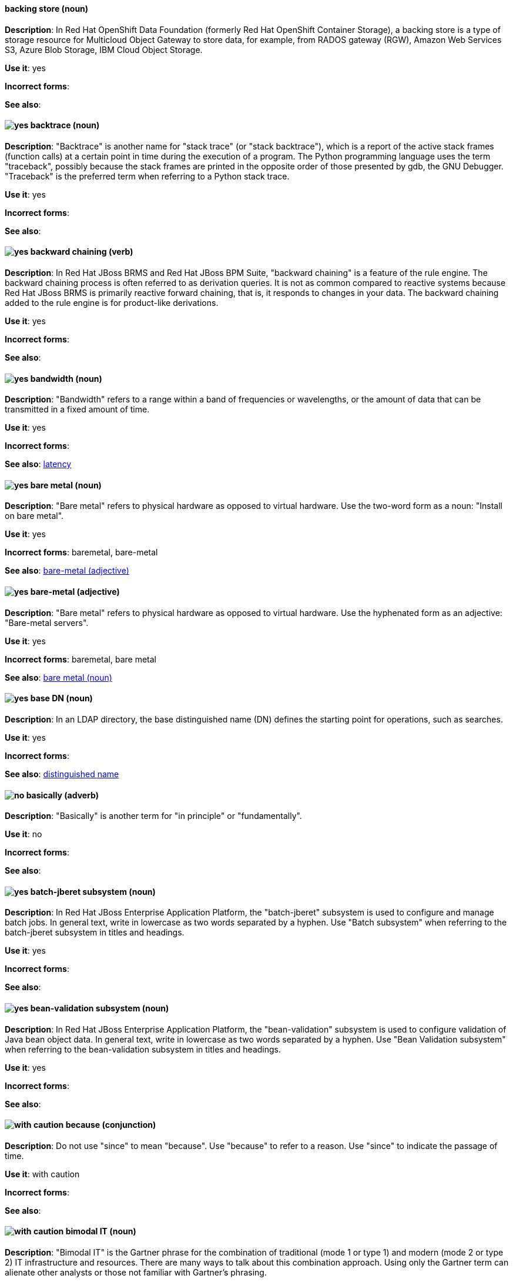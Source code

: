 // OCS: Added "In Red Hat OpenShift Container Storage, a backing store..."
[discrete]
[[backing-store]]
==== backing store (noun)
*Description*: In Red Hat OpenShift Data Foundation (formerly Red Hat OpenShift Container Storage), a backing store is a type of storage resource for Multicloud Object Gateway to store data, for example, from RADOS gateway (RGW), Amazon Web Services S3, Azure Blob Storage, IBM Cloud Object Storage.

*Use it*: yes

*Incorrect forms*:

*See also*:

[discrete]
[[backtrace]]
==== image:images/yes.png[yes] backtrace (noun)
*Description*: "Backtrace" is another name for "stack trace" (or "stack backtrace"), which is a report of the active stack frames (function calls) at a certain point in time during the execution of a program. The Python programming language uses the term "traceback", possibly because the stack frames are printed in the opposite order of those presented by gdb, the GNU Debugger. "Traceback" is the preferred term when referring to a Python stack trace.

*Use it*: yes

*Incorrect forms*:

*See also*:

// BxMS: Added "In Red Hat JBoss BRMS and Red Hat JBoss BPM Suite"
[discrete]
[[backward-chaining]]
==== image:images/yes.png[yes] backward chaining (verb)
*Description*: In Red Hat JBoss BRMS and Red Hat JBoss BPM Suite, "backward chaining" is a feature of the rule engine. The backward chaining process is often referred to as derivation queries. It is not as common compared to reactive systems because Red Hat JBoss BRMS is primarily reactive forward chaining, that is, it responds to changes in your data. The backward chaining added to the rule engine is for product-like derivations.

*Use it*: yes

*Incorrect forms*:

*See also*:

[discrete]
[[bandwidth]]
==== image:images/yes.png[yes] bandwidth (noun)
*Description*: "Bandwidth" refers to a range within a band of frequencies or wavelengths, or the amount of data that can be transmitted in a fixed amount of time.

*Use it*: yes

*Incorrect forms*:

*See also*: xref:latency[latency]

[discrete]
[[bare-metal-n]]
==== image:images/yes.png[yes] bare metal (noun)
*Description*: "Bare metal" refers to physical hardware as opposed to virtual hardware. Use the two-word form as a noun: "Install on bare metal".

*Use it*: yes

*Incorrect forms*: baremetal, bare-metal

*See also*: xref:bare-metal-adj[bare-metal (adjective)]

[discrete]
[[bare-metal-adj]]
==== image:images/yes.png[yes] bare-metal (adjective)
*Description*: "Bare metal" refers to physical hardware as opposed to virtual hardware. Use the hyphenated form as an adjective: "Bare-metal servers".

*Use it*: yes

*Incorrect forms*: baremetal, bare metal

*See also*: xref:bare-metal-n[bare metal (noun)]

// RHDS: General; kept as is
[discrete]
[[base-dn]]
==== image:images/yes.png[yes] base DN (noun)
*Description*: In an LDAP directory, the base distinguished name (DN) defines the starting point for operations, such as searches.

*Use it*: yes

*Incorrect forms*:

*See also*: xref:distinguished-name[distinguished name]

[discrete]
[[basically]]
==== image:images/no.png[no] basically (adverb)
*Description*: "Basically" is another term for "in principle" or "fundamentally".

*Use it*: no

*Incorrect forms*:

*See also*:

// EAP: Added "In Red Hat JBoss Enterprise Application Platform,"
[discrete]
[[batch-jberet]]
==== image:images/yes.png[yes] batch-jberet subsystem (noun)
*Description*: In Red Hat JBoss Enterprise Application Platform, the "batch-jberet" subsystem is used to configure and manage batch jobs. In general text, write in lowercase as two words separated by a hyphen. Use "Batch subsystem" when referring to the batch-jberet subsystem in titles and headings.

*Use it*: yes

*Incorrect forms*:

*See also*:

// EAP: Added "In Red Hat JBoss Enterprise Application Platform,"
[discrete]
[[bean-validation]]
==== image:images/yes.png[yes] bean-validation subsystem (noun)
*Description*: In Red Hat JBoss Enterprise Application Platform, the "bean-validation" subsystem is used to configure validation of Java bean object data. In general text, write in lowercase as two words separated by a hyphen. Use "Bean Validation subsystem" when referring to the bean-validation subsystem in titles and headings.

*Use it*: yes

*Incorrect forms*:

*See also*:

[discrete]
[[because]]
==== image:images/caution.png[with caution] because (conjunction)
*Description*: Do not use "since" to mean "because". Use "because" to refer to a reason. Use "since" to indicate the passage of time.

*Use it*: with caution

*Incorrect forms*:

*See also*:

[discrete]
[[bimodal-it]]
==== image:images/caution.png[with caution] bimodal IT (noun)
*Description*: "Bimodal IT" is the Gartner phrase for the combination of traditional (mode 1 or type 1) and modern (mode 2 or type 2) IT infrastructure and resources. There are many ways to talk about this combination approach. Using only the Gartner term can alienate other analysts or those not familiar with Gartner's phrasing.

The practice of having both modes together is often referred to as "hybrid", "agile", or "modern" IT. "Hybrid IT" is a more general term; for example, it could mean "on-premise plus public cloud". "Agile" and "modern IT" can both carry an implication of "mode 2". When using those terms, be specific about the exact technology combination you mean.

*Use it*: with caution

*Incorrect forms*:

*See also*:

[discrete]
[[bimonthly]]
==== image:images/yes.png[yes] bimonthly (adverb)
*Description*: "Bimonthly" means every other month.

*Use it*: yes

*Incorrect forms*: bi-monthly

*See also*:

[discrete]
[[bind]]
==== image:images/yes.png[yes] BIND (noun)
*Description*: Use "BIND" when referring to the DNS software.

*Use it*: yes

*Incorrect forms*: Bind, bind

*See also*:

// RHDS: General; kept as is
[discrete]
[[bind-dn]]
==== image:images/yes.png[yes] bind DN (noun)
*Description*: A distinguished name (DN) defines the unique location of an entry in the LDAP directory. You can use the DN of an entry to bind (authenticate) to an LDAP directory. The bind DN is similar to a user name in other systems.

*Use it*: yes

*Incorrect forms*:

*See also*: xref:distinguished-name[distinguished name]

[discrete]
[[bios]]
==== image:images/yes.png[yes] BIOS (noun)
*Description*: "BIOS" is an abbreviation for basic input and output system. The plural form is "BIOSes".

*Use it*: yes

*Incorrect forms*: Bios

*See also*:

[discrete]
[[biweekly]]
==== image:images/yes.png[yes] biweekly (adverb)
*Description*: "Biweekly" means every other week.

*Use it*: yes

*Incorrect forms*: bi-weekly

*See also*:

// RHEL: Added "In Red Hat Enterprise Linux,"
[discrete]
[[blueprint]]
==== image:images/yes.png[yes] blueprint (noun)
*Description*: In Red Hat Enterprise Linux, blueprints are simple text files in Tom's Obvious Minimal Language (TOML) format that describe which packages, and what versions, to install into the image. They can also define a limited set of customizations that can be used to build the final image.

*Use it*: yes

*Incorrect forms*: blue print, BluePrint

*See also*:

// Ceph: Added "In Red Hat Ceph Storage,"
[discrete]
[[bluestore]]
==== image:images/yes.png[yes] BlueStore (noun)
*Description*: In Red Hat Ceph Storage, BlueStore is an OSD back end that uses block devices directly.

*Use it*: yes

*Incorrect forms*: bluestore, Blue Store

*See also*: xref:filestore[FileStore], xref:object-store[Object Store]

[discrete]
[[boot-disk]]
==== image:images/yes.png[yes] boot disk (noun)
*Description*: A "boot disk" is a disk used to start a computer.

*Use it*: yes

*Incorrect forms*: boot diskette

*See also*:

[discrete]
[[boot-loader]]
==== image:images/yes.png[yes] boot loader (noun)
*Description*: "Boot loader" is software used to load an operating system when a computer is started.

*Use it*: yes

*Incorrect forms*: bootloader

*See also*:

[discrete]
[[bottleneck]]
==== image:images/yes.png[yes] bottleneck (noun)
*Description*: A "bottleneck" is a limitation in the capacity of software or hardware caused by a single component.

*Use it*: yes

*Incorrect forms*: bottle neck, bottle-neck

*See also*:

[discrete]
[[bpp]]
==== image:images/yes.png[yes] bpp (noun)
*Description*: The abbreviation for bits per pixel ("bpp") is presented in lowercase letters, unless it is at the beginning of a sentence. Use a non-breaking space between the numeral and the units, for example, "16 bpp", not "16bpp".

*Use it*: yes

*Incorrect forms*:

*See also*:

[discrete]
[[Bps]]
==== image:images/yes.png[yes] Bps (noun)
*Description*: "Bps" is an abbreviation for bytes per second.

*Use it*: yes

*Incorrect forms*: bps

*See also*: xref:bps[bps]

[discrete]
[[bps]]
==== image:images/yes.png[yes] bps (noun)
*Description*: The abbreviation for bits per second is "bps".

*Use it*: yes

*Incorrect forms*: Bps

*See also*: xref:Bps[Bps]

[discrete]
[[broadcast-n]]
==== image:images/yes.png[yes] broadcast (noun)
*Description*: When used as a noun, a "broadcast" is a message sent simultaneously to multiple recipients. Broadcasting is a useful feature in email systems. It is also supported by some fax systems. In networking, a distinction is made between broadcasting and multicasting. Broadcasting sends a message to everyone on the network, whereas multicasting sends a message to a select list of recipients.

*Use it*: yes

*Incorrect forms*: broad cast, broad-cast

*See also*: xref:broadcast-v[broadcast (verb)]

[discrete]
[[broadcast-v]]
==== image:images/yes.png[yes] broadcast (verb)
*Description*: When used as a verb, "broadcast" means to simultaneously send the same message to multiple recipients. Broadcasting is a useful feature in email systems. It is also supported by some fax systems. In networking, a distinction is made between broadcasting and multicasting. Broadcasting sends a message to everyone on the network, whereas multicasting sends a message to a select list of recipients.

*Use it*: yes

*Incorrect forms*: broad cast, broad-cast

*See also*: xref:broadcast-n[broadcast (noun)]

// AMQ: General; kept as is
[discrete]
[[broker-cluster]]
==== image:images/yes.png[yes] broker cluster (noun)
*Description*: A group of brokers to be grouped together in order to share message processing load. In JBoss A-MQ 6, this was called a _network of brokers_.

*Use it*: yes

*Incorrect forms*:

*See also*:

// AMQ: Added "In Red Hat AMQ, broker distribution is"
[discrete]
[[broker-distribution]]
==== image:images/yes.png[yes] broker distribution (noun)
*Description*: In Red Hat AMQ, broker distribution is the platform-independent AMQ Broker archive containing the product binaries and libraries.

*Use it*: yes

*Incorrect forms*:

*See also*: xref:amq-broker[AMQ Broker], xref:broker-instance[broker instance]

// AMQ: Added "In Red Hat AMQ, a broker instance is"
[discrete]
[[broker-instance]]
==== image:images/yes.png[yes] broker instance (noun)
*Description*: In Red Hat AMQ, a broker instance is a configurable instance of AMQ Broker. Each broker instance is a separate directory containing its own runtime and configuration data. Use this term to refer to the instance, not the product.

*Use it*: yes

*Incorrect forms*:

*See also*: xref:amq-broker[AMQ Broker], xref:broker-distribution[broker distribution]

// AMQ: General; kept as is
[discrete]
[[brokered-messaging]]
==== image:images/yes.png[yes] brokered messaging (noun)
*Description*: Any messaging configuration that uses a message broker to deliver messages to destinations. Brokered messaging can include brokers only, or a combination of brokers and routers.

*Use it*: yes

*Incorrect forms*:

*See also*:

[discrete]
[[btrfs]]
==== image:images/yes.png[yes] Btrfs (noun)
*Description*: "Btrfs" is a copy-on-write file system for Linux. Use a capital "B" when referring to the file system. When referring to tools, commands, and other utilities related to the file system, be faithful to those utilities. See the http://en.wikipedia.org/wiki/Btrfs[Btrfs] wiki page for more information on this file system. See  the http://en.wikipedia.org/wiki/List_of_file_systems[List of file systems] wiki page for a list of file system names and how to present them.

*Use it*: yes

*Incorrect forms*: btrfs

*See also*:

// Ceph: General; kept as is
[discrete]
[[bucket]]
==== image:images/yes.png[yes] bucket (noun)
*Description*: 1) A bucket in the S3 API contains objects. A bucket also defines access control lists (ACLs). Unlike folders or directories, buckets cannot contain other buckets. A bucket in the S3 API is synonymous with a "container" in the Swift API. 2) The term bucket is also sometimes used in the context of a CRUSH hierarchy, but CRUSH buckets and S3 buckets are mutually exclusive concepts.

*Use it*: yes

*Incorrect forms*:

*See also*: xref:container[container]

// Ceph: General; kept as is
[discrete]
[[bucket-index]]
==== image:images/yes.png[yes] bucket index (noun)
*Description*: A bucket index in the S3 API contains an index of objects within the bucket. The bucket index enables listing the bucket's contents.

*Use it*: yes

*Incorrect forms*:

*See also*:

// Ceph: General; kept as is
[discrete]
[[bucket-sharding]]
==== image:images/yes.png[yes] bucket sharding (noun)
*Description*: Bucket sharding is a process of breaking down a bucket index into smaller more manageable shards. Bucket sharding improves performance.

*Use it*: yes

*Incorrect forms*:

*See also*: xref:shard-n[shard]

[discrete]
[[bug-fix]]
==== image:images/yes.png[yes] bug fix (noun)
*Description*: A "bug fix" is the resolution to a bug.

*Use it*: yes

*Incorrect forms*: bugfix

*See also*:

// OCP: General; kept as is
[discrete]
[[build]]
==== image:images/yes.png[yes] build (noun)
*Description*: The process of transforming input parameters into a resulting object. Most often, the process is used to transform input parameters or source code into a runnable image.

*Use it*: yes

*Incorrect forms*:

*See also*:

// OCP: Added "In Red Hat OpenShift,"
[discrete]
[[build-configuration]]
==== image:images/yes.png[yes] build config (noun)
*Description*: In Red Hat OpenShift, a build config describes a single build definition and a set of triggers for when a new build should be created. The API object for a build config is `BuildConfig`.

*Use it*: yes

*Incorrect forms*:

*See also*: xref:build[build]

[discrete]
[[built-in]]
==== image:images/yes.png[yes] built-in (adjective)
*Description*: Use "built-in" when referring to something that is included or incorporated into a larger unit.

*Use it*: yes

*Incorrect forms*: builtin, built in

*See also*:

// EAP: Added "In Red Hat JBoss Enterprise Application Platform," and removed "in JBoss EAP" later
[discrete]
[[built-in-messaging]]
==== image:images/yes.png[yes] built-in messaging (noun)
*Description*: In Red Hat JBoss Enterprise Application Platform, "built-in messaging" is an acceptable term for referring to the built-in messaging system. Capitalize "built-in" only at the beginning of a sentence. Other acceptable terms are "JBoss EAP messaging" and "JBoss EAP built-in messaging".

*Use it*: yes

*Incorrect forms*: ActiveMQ, ActiveMQ Artemis

*See also*: xref:jboss-eap-built-in-messaging[JBoss EAP built-in messaging], xref:jboss-eap-messaging[JBoss EAP messaging]

// BxMS: Added "In Red Hat JBoss BRMS and Red Hat JBoss BPM Suite," and removed from later in the sentence
[discrete]
[[business-central]]
==== image:images/yes.png[yes] Business Central (noun)
*Description*: In Red Hat JBoss BRMS and Red Hat JBoss BPM Suite, the "Business Central" is a web-based user interface. It is the user interface for the business rules manager and has been combined with the core Drools engine and other tools. It enables a business user to manage rules in a multi-user environment and implement changes in a controlled fashion.

*Use it*: yes

*Incorrect forms*: Central, BC

*See also*:

// BxMS: General; kept as is
[discrete]
[[business-process]]
==== image:images/yes.png[yes] business process (noun)
*Description*: A "business process" is a collection of related, structured tasks that results in achieving a specific target. It is presented as as a flowchart comprising a sequence steps necessary to achieve business goals.

*Use it*: yes

*Incorrect forms*:

*See also*:

// BxMS: Added "In Red Hat JBoss BRMS and Red Hat JBoss BPM Suite,"
[discrete]
[[business-resource-planner]]
==== image:images/yes.png[yes] Business Resource Planner (noun)
*Description*: In Red Hat JBoss BRMS and Red Hat JBoss BPM Suite, the "Business Resource Planner" is a lightweight, embeddable, planning engine that optimizes planning problems. It helps Java TM programmers solve planning problems efficiently, and it combines optimization heuristics and metaheuristics with very efficient score calculations.

*Use it*: yes

*Incorrect forms*: Resource Planner, Planner

*See also*:

// BxMS: General; kept as is
[discrete]
[[business-rule]]
==== image:images/yes.png[yes] business rule (noun)
*Description*: A "business rule" defines a particular aspect of a business that is intended to assert business structure or influence the behaviour of a business. Business rules often focus on access control issues and pertain to business calculations and policies of an organization.

*Use it*: yes

*Incorrect forms*:

*See also*:
